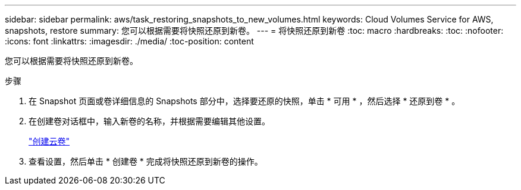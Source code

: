---
sidebar: sidebar 
permalink: aws/task_restoring_snapshots_to_new_volumes.html 
keywords: Cloud Volumes Service for AWS, snapshots, restore 
summary: 您可以根据需要将快照还原到新卷。 
---
= 将快照还原到新卷
:toc: macro
:hardbreaks:
:toc: 
:nofooter: 
:icons: font
:linkattrs: 
:imagesdir: ./media/
:toc-position: content


[role="lead"]
您可以根据需要将快照还原到新卷。

.步骤
. 在 Snapshot 页面或卷详细信息的 Snapshots 部分中，选择要还原的快照，单击 * 可用 * ，然后选择 * 还原到卷 * 。
. 在创建卷对话框中，输入新卷的名称，并根据需要编辑其他设置。
+
link:task_creating_cloud_volumes_for_aws.html["创建云卷"]

. 查看设置，然后单击 * 创建卷 * 完成将快照还原到新卷的操作。


